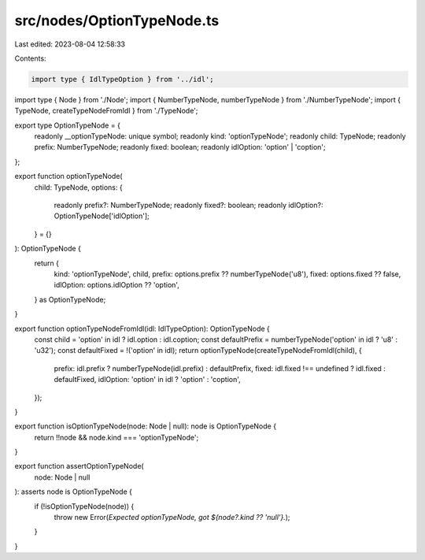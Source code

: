 src/nodes/OptionTypeNode.ts
===========================

Last edited: 2023-08-04 12:58:33

Contents:

.. code-block:: ts

    import type { IdlTypeOption } from '../idl';
import type { Node } from './Node';
import { NumberTypeNode, numberTypeNode } from './NumberTypeNode';
import { TypeNode, createTypeNodeFromIdl } from './TypeNode';

export type OptionTypeNode = {
  readonly __optionTypeNode: unique symbol;
  readonly kind: 'optionTypeNode';
  readonly child: TypeNode;
  readonly prefix: NumberTypeNode;
  readonly fixed: boolean;
  readonly idlOption: 'option' | 'coption';
};

export function optionTypeNode(
  child: TypeNode,
  options: {
    readonly prefix?: NumberTypeNode;
    readonly fixed?: boolean;
    readonly idlOption?: OptionTypeNode['idlOption'];
  } = {}
): OptionTypeNode {
  return {
    kind: 'optionTypeNode',
    child,
    prefix: options.prefix ?? numberTypeNode('u8'),
    fixed: options.fixed ?? false,
    idlOption: options.idlOption ?? 'option',
  } as OptionTypeNode;
}

export function optionTypeNodeFromIdl(idl: IdlTypeOption): OptionTypeNode {
  const child = 'option' in idl ? idl.option : idl.coption;
  const defaultPrefix = numberTypeNode('option' in idl ? 'u8' : 'u32');
  const defaultFixed = !('option' in idl);
  return optionTypeNode(createTypeNodeFromIdl(child), {
    prefix: idl.prefix ? numberTypeNode(idl.prefix) : defaultPrefix,
    fixed: idl.fixed !== undefined ? idl.fixed : defaultFixed,
    idlOption: 'option' in idl ? 'option' : 'coption',
  });
}

export function isOptionTypeNode(node: Node | null): node is OptionTypeNode {
  return !!node && node.kind === 'optionTypeNode';
}

export function assertOptionTypeNode(
  node: Node | null
): asserts node is OptionTypeNode {
  if (!isOptionTypeNode(node)) {
    throw new Error(`Expected optionTypeNode, got ${node?.kind ?? 'null'}.`);
  }
}



